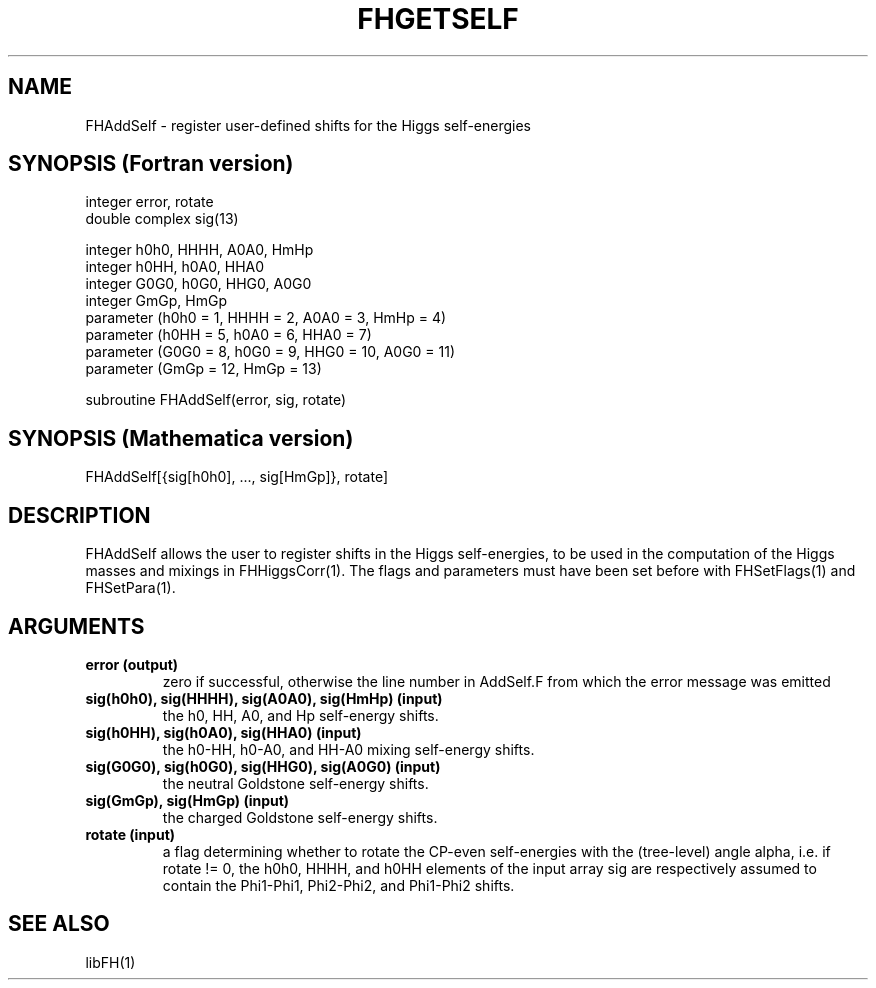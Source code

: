 .TH FHGETSELF 1 "9-Jul-2010"
.SH NAME
.PP
FHAddSelf \- register user-defined shifts for the Higgs self-energies
.SH SYNOPSIS (Fortran version)
.PP
integer error, rotate
.br
double complex sig(13)
.sp
integer h0h0, HHHH, A0A0, HmHp
.br
integer h0HH, h0A0, HHA0
.br
integer G0G0, h0G0, HHG0, A0G0
.br
integer GmGp, HmGp
.br
parameter (h0h0 = 1, HHHH = 2, A0A0 = 3, HmHp = 4)
.br
parameter (h0HH = 5, h0A0 = 6, HHA0 = 7)
.br
parameter (G0G0 = 8, h0G0 = 9, HHG0 = 10, A0G0 = 11)
.br
parameter (GmGp = 12, HmGp = 13)
.sp
subroutine FHAddSelf(error, sig, rotate)
.SH SYNOPSIS (Mathematica version)
.PP
FHAddSelf[{sig[h0h0], ..., sig[HmGp]}, rotate]
.SH DESCRIPTION
FHAddSelf allows the user to register shifts in the Higgs self-energies,
to be used in the computation of the Higgs masses and mixings in
FHHiggsCorr(1).  The flags and parameters must have been set before
with FHSetFlags(1) and FHSetPara(1).
.SH ARGUMENTS
.TP
.B error (output)
zero if successful, otherwise the line number in AddSelf.F from which
the error message was emitted
.TP
.B sig(h0h0), sig(HHHH), sig(A0A0), sig(HmHp) (input)
the h0, HH, A0, and Hp self-energy shifts.
.TP
.B sig(h0HH), sig(h0A0), sig(HHA0) (input)
the h0-HH, h0-A0, and HH-A0 mixing self-energy shifts.
.TP
.B sig(G0G0), sig(h0G0), sig(HHG0), sig(A0G0) (input)
the neutral Goldstone self-energy shifts.
.TP
.B sig(GmGp), sig(HmGp) (input)
the charged Goldstone self-energy shifts.
.TP
.B rotate (input)
a flag determining whether to rotate the CP-even self-energies with
the (tree-level) angle alpha, i.e. if rotate != 0, the h0h0, HHHH,
and h0HH elements of the input array sig are respectively assumed to
contain the Phi1-Phi1, Phi2-Phi2, and Phi1-Phi2 shifts.
.SH SEE ALSO
.PP
libFH(1)
